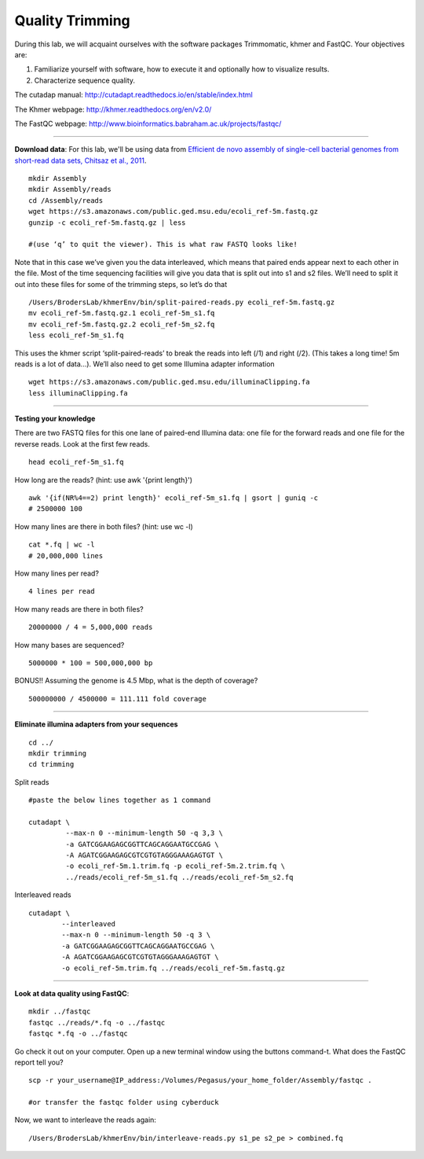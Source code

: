 ================================================ 
Quality Trimming
================================================

During this lab, we will acquaint ourselves with the software packages
Trimmomatic, khmer and FastQC. Your objectives are:

1. Familiarize yourself with software, how to execute it and optionally how to
   visualize results.
2. Characterize sequence quality.

The cutadap manual: http://cutadapt.readthedocs.io/en/stable/index.html

The Khmer webpage: http://khmer.readthedocs.org/en/v2.0/

The FastQC webpage: http://www.bioinformatics.babraham.ac.uk/projects/fastqc/

--------------

**Download data**: For this lab, we'll be using data from `Efficient de novo assembly of single-cell
bacterial genomes from short-read data sets, Chitsaz et al., 2011
<http://www.ncbi.nlm.nih.gov/pubmed/21926975>`__.

::

   mkdir Assembly
   mkdir Assembly/reads 
   cd /Assembly/reads
   wget https://s3.amazonaws.com/public.ged.msu.edu/ecoli_ref-5m.fastq.gz
   gunzip -c ecoli_ref-5m.fastq.gz | less
   
   #(use ‘q’ to quit the viewer). This is what raw FASTQ looks like!

Note that in this case we’ve given you the data interleaved, which means that paired ends appear next to each other in the file. Most of the time sequencing facilities will give you data that is split out into s1 and s2 files. We’ll need to split it out into these files for some of the trimming steps, so let’s do that 

::  
   
   /Users/BrodersLab/khmerEnv/bin/split-paired-reads.py ecoli_ref-5m.fastq.gz
   mv ecoli_ref-5m.fastq.gz.1 ecoli_ref-5m_s1.fq
   mv ecoli_ref-5m.fastq.gz.2 ecoli_ref-5m_s2.fq
   less ecoli_ref-5m_s1.fq

This uses the khmer script ‘split-paired-reads’ to break the reads into left (/1) and right (/2). (This takes a long time! 5m reads is a lot of data...). We’ll also need to get some Illumina adapter information

::

   wget https://s3.amazonaws.com/public.ged.msu.edu/illuminaClipping.fa
   less illuminaClipping.fa
	
--------------

**Testing your knowledge**

There are two FASTQ files for this one lane of paired-end Illumina data: one file for the forward reads and one file for the reverse reads. Look at the first few reads.

::

   head ecoli_ref-5m_s1.fq 
   
   
How long are the reads? (hint: use awk '{print length}')

::

   awk '{if(NR%4==2) print length}' ecoli_ref-5m_s1.fq | gsort | guniq -c
   # 2500000 100

How many lines are there in both files? (hint: use wc -l)

::

   cat *.fq | wc -l
   # 20,000,000 lines
   
How many lines per read?

::

   4 lines per read
   

How many reads are there in both files?

::

   20000000 / 4 = 5,000,000 reads
   

How many bases are sequenced?

::

   5000000 * 100 = 500,000,000 bp
   

BONUS!! Assuming the genome is 4.5 Mbp, what is the depth of coverage?

::

   500000000 / 4500000 = 111.111 fold coverage


--------------

**Eliminate illumina adapters from your sequences**


::
	
   cd ../
   mkdir trimming
   cd trimming

Split reads

::

   #paste the below lines together as 1 command
   
   cutadapt \
            --max-n 0 --minimum-length 50 -q 3,3 \
            -a GATCGGAAGAGCGGTTCAGCAGGAATGCCGAG \
            -A AGATCGGAAGAGCGTCGTGTAGGGAAAGAGTGT \
            -o ecoli_ref-5m.1.trim.fq -p ecoli_ref-5m.2.trim.fq \
            ../reads/ecoli_ref-5m_s1.fq ../reads/ecoli_ref-5m_s2.fq

Interleaved reads

::

   cutadapt \
           --interleaved
	   --max-n 0 --minimum-length 50 -q 3 \
           -a GATCGGAAGAGCGGTTCAGCAGGAATGCCGAG \
           -A AGATCGGAAGAGCGTCGTGTAGGGAAAGAGTGT \
           -o ecoli_ref-5m.trim.fq ../reads/ecoli_ref-5m.fastq.gz
	   
--------------

**Look at data quality using FastQC**:

::

   mkdir ../fastqc
   fastqc ../reads/*.fq -o ../fastqc
   fastqc *.fq -o ../fastqc
   

Go check it out on your computer. Open up a new terminal window using the buttons command-t. What does the FastQC report tell you? 

::

   scp -r your_username@IP_address:/Volumes/Pegasus/your_home_folder/Assembly/fastqc .
   
   #or transfer the fastqc folder using cyberduck


Now, we want to interleave the reads again:

::

   /Users/BrodersLab/khmerEnv/bin/interleave-reads.py s1_pe s2_pe > combined.fq 
    
	
